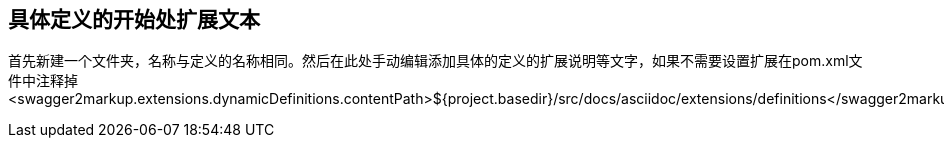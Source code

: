 == 具体定义的开始处扩展文本

首先新建一个文件夹，名称与定义的名称相同。然后在此处手动编辑添加具体的定义的扩展说明等文字，如果不需要设置扩展在pom.xml文件中注释掉
<swagger2markup.extensions.dynamicDefinitions.contentPath>${project.basedir}/src/docs/asciidoc/extensions/definitions</swagger2markup.extensions.dynamicDefinitions.contentPath>
